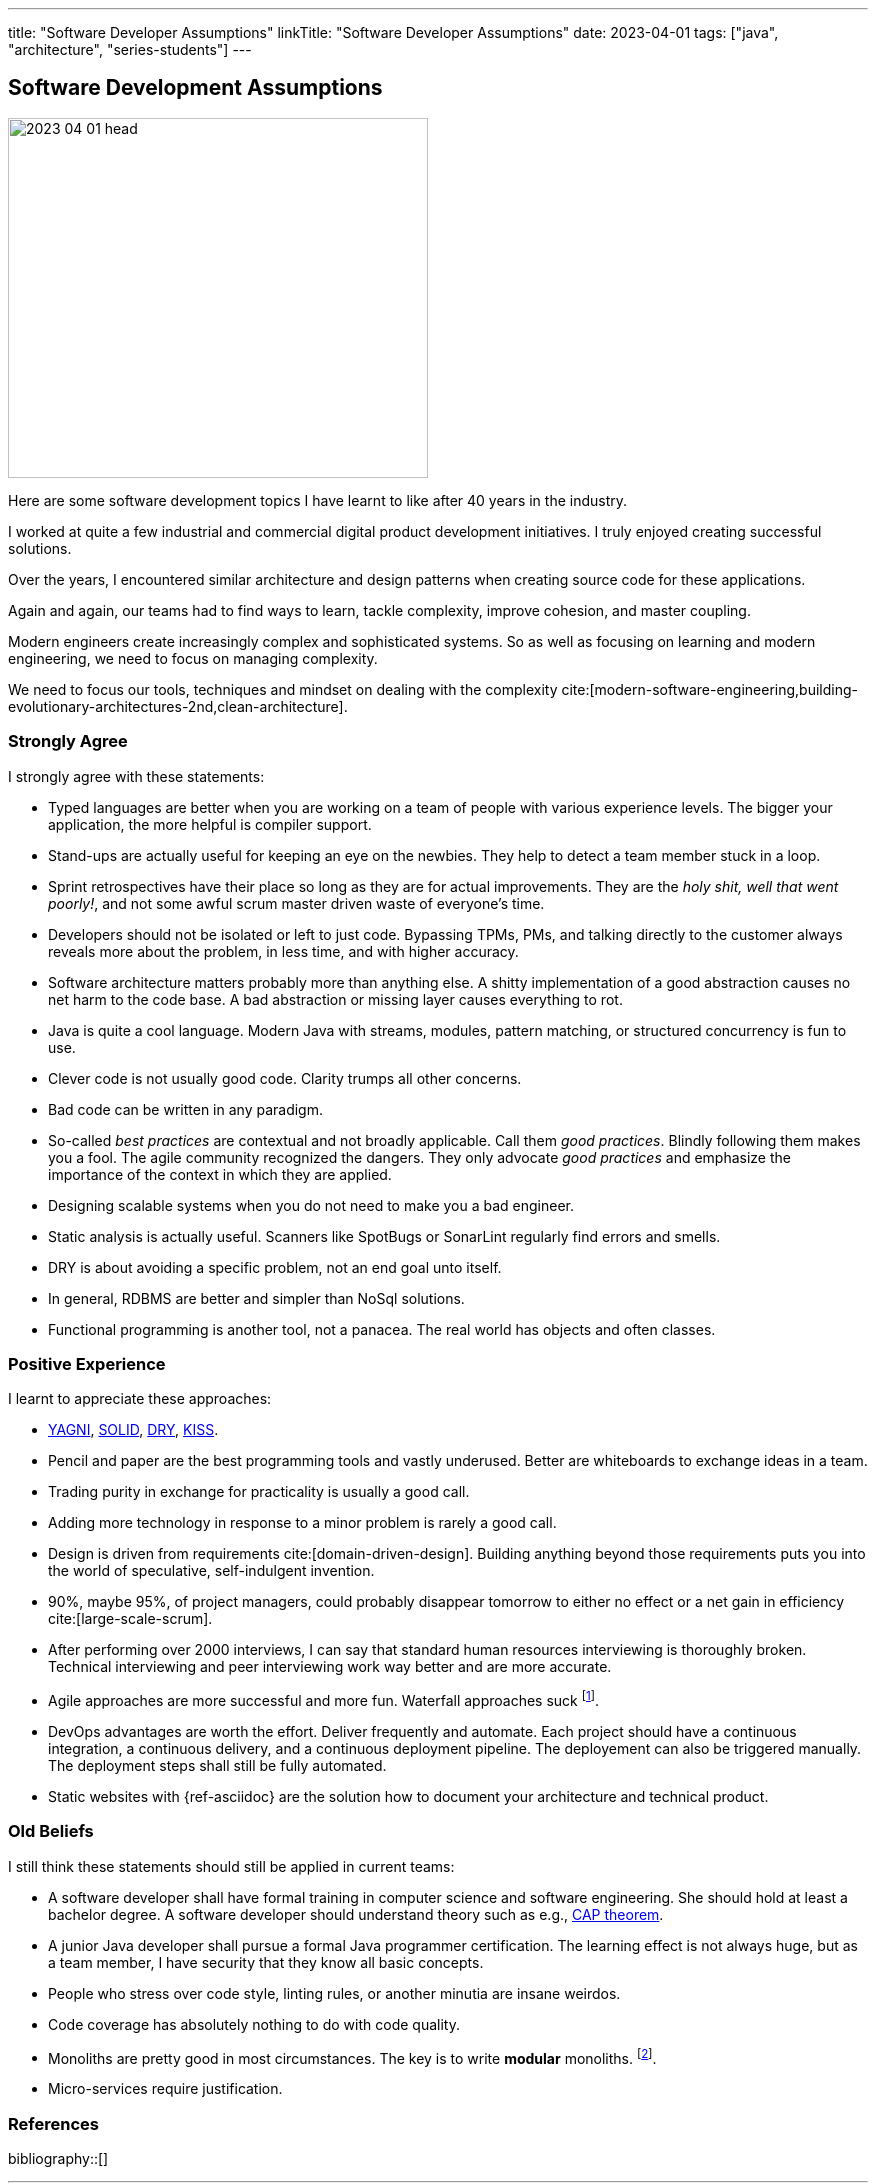 ---
title: "Software Developer Assumptions"
linkTitle: "Software Developer Assumptions"
date: 2023-04-01
tags: ["java", "architecture", "series-students"]
---

== Software Development Assumptions
:author: Marcel Baumann
:email: <marcel.baumann@tangly.net>
:homepage: https://www.tangly.net/
:company: https://www.tangly.net/[tangly llc]

image::2023-04-01-head.jpg[width=420,height=360,role=left]

Here are some software development topics I have learnt to like after 40 years in the industry.

I worked at quite a few industrial and commercial digital product development initiatives.
I truly enjoyed creating successful solutions.

Over the years, I encountered similar architecture and design patterns when creating source code for these applications.

Again and again, our teams had to find ways to learn, tackle complexity, improve cohesion, and master coupling.

Modern engineers create increasingly complex and sophisticated systems.
So as well as focusing on learning and modern engineering, we need to focus on managing complexity.

We need to focus our tools, techniques and mindset on dealing with the complexity
cite:[modern-software-engineering,building-evolutionary-architectures-2nd,clean-architecture].

=== Strongly Agree

I strongly agree with these statements:

* Typed languages are better when you are working on a team of people with various experience levels.
The bigger your application, the more helpful is compiler support.
* Stand-ups are actually useful for keeping an eye on the newbies.
They help to detect a team member stuck in a loop.
* Sprint retrospectives have their place so long as they are for actual improvements.
They are the _holy shit, well that went poorly!_, and not some awful scrum master driven waste of everyone's time.
* Developers should not be isolated or left to just code.
Bypassing TPMs, PMs, and talking directly to the customer always reveals more about the problem, in less time, and with higher accuracy.
* Software architecture matters probably more than anything else.
A shitty implementation of a good abstraction causes no net harm to the code base.
A bad abstraction or missing layer causes everything to rot.
* Java is quite a cool language.
Modern Java with streams, modules, pattern matching, or structured concurrency is fun to use.
* Clever code is not usually good code.
Clarity trumps all other concerns.
* Bad code can be written in any paradigm.
* So-called _best practices_ are contextual and not broadly applicable.
Call them _good practices_.
Blindly following them makes you a fool.
The agile community recognized the dangers.
They only advocate _good practices_ and emphasize the importance of the context in which they are applied.
* Designing scalable systems when you do not need to make you a bad engineer.
* Static analysis is actually useful.
Scanners like SpotBugs or SonarLint regularly find errors and smells.
* DRY is about avoiding a specific problem, not an end goal unto itself.
* In general, RDBMS are better and simpler than NoSql solutions.
* Functional programming is another tool, not a panacea.
The real world has objects and often classes.

=== Positive Experience

I learnt to appreciate these approaches:

* https://en.wikipedia.org/wiki/You_aren%27t_gonna_need_it[YAGNI], https://en.wikipedia.org/wiki/SOLID[SOLID],
https://en.wikipedia.org/wiki/Don%27t_repeat_yourself[DRY], https://en.wikipedia.org/wiki/KISS_principle[KISS].
* Pencil and paper are the best programming tools and vastly underused.
Better are whiteboards to exchange ideas in a team.
* Trading purity in exchange for practicality is usually a good call.
* Adding more technology in response to a minor problem is rarely a good call.
* Design is driven from requirements cite:[domain-driven-design].
Building anything beyond those requirements puts you into the world of speculative, self-indulgent invention.
* 90%, maybe 95%, of project managers, could probably disappear tomorrow to either no effect or a net gain in efficiency cite:[large-scale-scrum].
* After performing over 2000 interviews, I can say that standard human resources interviewing is thoroughly broken.
Technical interviewing and peer interviewing work way better and are more accurate.
* Agile approaches are more successful and more fun.
Waterfall approaches suck
footnote:[It is time to retire the V-Model, Hermes method, and similar geriatric methodologies.
They have served their time.
They can rest in peace.
The same could be said about SAFe.].
* DevOps advantages are worth the effort.
Deliver frequently and automate.
Each project should have a continuous integration, a continuous delivery, and a continuous deployment pipeline.
The deployement can also be triggered manually.
The deployment steps shall still be fully automated.
* Static websites with {ref-asciidoc} are the solution how to document your architecture and technical product.

=== Old Beliefs

I still think these statements should still be applied in current teams:

* A software developer shall have formal training in computer science and software engineering.
She should hold at least a bachelor degree.
A software developer should understand theory such as e.g., https://en.wikipedia.org/wiki/CAP_theorem[CAP theorem].
* A junior Java developer shall pursue a formal Java programmer certification.
The learning effect is not always huge, but as a team member, I have security that they know all basic concepts.
* People who stress over code style, linting rules, or another minutia are insane weirdos.
* Code coverage has absolutely nothing to do with code quality.
* Monoliths are pretty good in most circumstances.
The key is to write *modular* monoliths.
footnote:[The spring framework finally recognized that with https://spring.io/projects/spring-modulith[Modulith].].
* Micro-services require justification.

=== References

bibliography::[]
